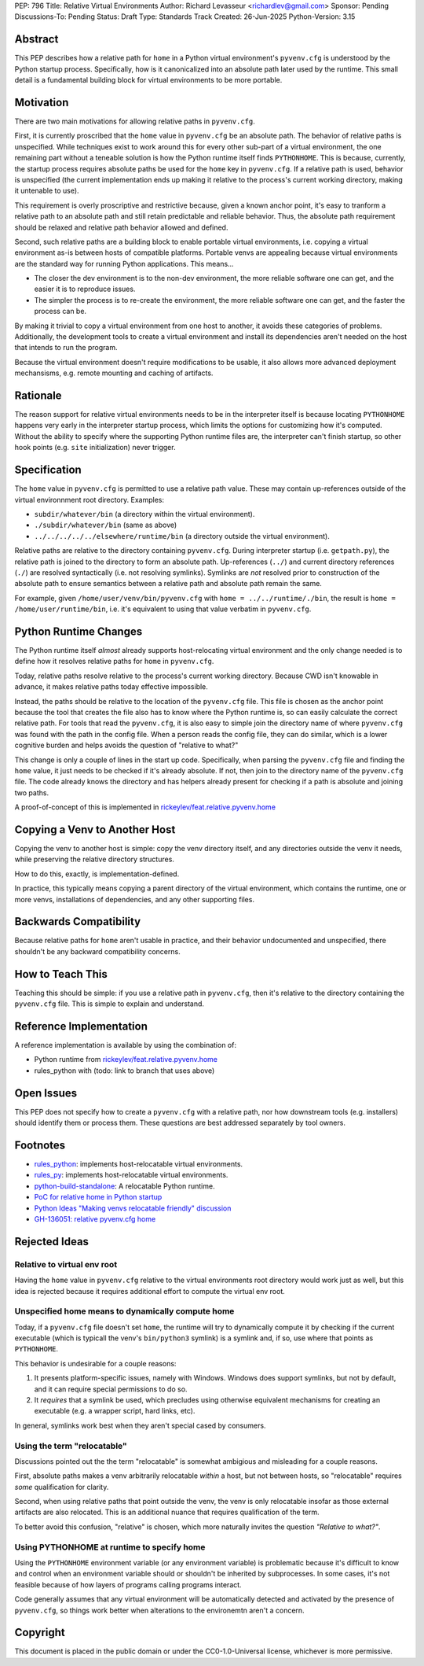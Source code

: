 PEP: 796
Title: Relative Virtual Environments
Author: Richard Levasseur <richardlev@gmail.com>
Sponsor: Pending
Discussions-To: Pending
Status: Draft
Type: Standards Track
Created: 26-Jun-2025
Python-Version: 3.15

.. highlight:: rst


Abstract
========

This PEP describes how a relative path for ``home`` in a Python virtual
environment's ``pyvenv.cfg`` is understood by the Python startup process.
Specifically, how is it canonicalized into an absolute path later used
by the runtime. This small detail is a fundamental building block for
virtual environments to be more portable.

Motivation
==========

There are two main motivations for allowing relative paths in ``pyvenv.cfg``.

First, it is currently proscribed that the ``home`` value in ``pyvenv.cfg`` be
an absolute path. The behavior of relative paths is unspecified. While
techniques exist to work around this for every other sub-part of a virtual
environment, the one remaining part without a teneable solution is how the
Python runtime itself finds ``PYTHONHOME``. This is because, currently, the
startup process requires absolute paths be used for the ``home`` key in
``pyvenv.cfg``. If a relative path is used, behavior is unspecified (the
current implementation ends up making it relative to the process's current
working directory, making it untenable to use).

This requirement is overly proscriptive and restrictive because, given a known
anchor point, it's easy to tranform a relative path to an absolute path and
still retain predictable and reliable behavior. Thus, the absolute path
requirement should be relaxed and relative path behavior allowed and defined.

Second, such relative paths are a building block to enable portable virtual
environments, i.e. copying a virtual environment as-is between hosts of
compatible platforms. Portable venvs are appealing because virtual environments
are the standard way for running Python applications. This means...

* The closer the dev environment is to the non-dev environment, the more
  reliable software one can get, and the easier it is to reproduce issues.
* The simpler the process is to re-create the environment, the more reliable
  software one can get, and the faster the process can be.

By making it trivial to copy a virtual environment from one host to another, it
avoids these categories of problems. Additionally, the development tools to
create a virtual environment and install its dependencies aren't needed on the
host that intends to run the program.

Because the virtual environment doesn't require modifications to be usable, it
also allows more advanced deployment mechansisms, e.g. remote mounting and
caching of artifacts.

Rationale
=========

The reason support for relative virtual environments needs to be
in the interpreter itself is because locating ``PYTHONHOME`` happens
very early in the interpreter startup process, which limits the options for
customizing how it's computed. Without the ability to specify where the
supporting Python runtime files are, the interpreter can't finish startup,
so other hook points (e.g. ``site`` initialization) never trigger.

Specification
=============

The ``home`` value in ``pyvenv.cfg`` is permitted to use a relative path value.
These may contain up-references outside of the virtual environnment root
directory.  Examples:

* ``subdir/whatever/bin`` (a directory within the virtual environment).
* ``./subdir/whatever/bin`` (same as above)
* ``../../../../../elsewhere/runtime/bin`` (a directory outside the virtual
  environment).

Relative paths are relative to the directory containing ``pyvenv.cfg``. During
interpreter startup (i.e. ``getpath.py``), the relative path is joined to the
directory to form an absolute path. Up-references (``../``) and current
directory references (``./``) are resolved syntactically (i.e. not resolving
symlinks). Symlinks are *not* resolved prior to construction of the absolute
path to ensure semantics between a relative path and absolute path remain the
same.

For example, given
``/home/user/venv/bin/pyvenv.cfg`` with
``home = ../../runtime/./bin``, the result is ``home = /home/user/runtime/bin``,
i.e. it's equivalent to using that value verbatim in ``pyvenv.cfg``.


Python Runtime Changes
======================

The Python runtime itself *almost* already supports host-relocating virtual
environment and the only change needed is to define how it resolves relative
paths for ``home`` in ``pyvenv.cfg``.

Today, relative paths resolve relative to the process's current working
directory. Because CWD isn't knowable in advance, it makes relative paths today
effective impossible.

Instead, the paths should be relative to the location of the ``pyvenv.cfg``
file. This file is chosen as the anchor point because the tool that creates the
file also has to know where the Python runtime is, so can easily calculate the
correct relative path. For tools that read the ``pyvenv.cfg``, it is also easy
to simple join the directory name of where ``pyvenv.cfg`` was found with the
path in the config file. When a person reads the config file, they can do
similar, which is a lower cognitive burden and helps avoids the question of
"relative to what?"

This change is only a couple of lines in the start up code. Specifically, when
parsing the ``pyvenv.cfg`` file and finding the ``home`` value, it just needs
to be checked if it's already absolute. If not, then join to the directory name
of the ``pyvenv.cfg`` file. The code already knows the directory and has
helpers already present for checking if a path is absolute and joining two
paths.

A proof-of-concept of this is implemented in
`rickeylev/feat.relative.pyvenv.home <https://github.com/python/cpython/compare/main...rickeylev:cpython:feat.relative.pyvenv.home>`__

Copying a Venv to Another Host
==============================

Copying the venv to another host is simple: copy the venv directory itself, and
any directories outside the venv it needs, while preserving the relative
directory structures.

How to do this, exactly, is implementation-defined.

In practice, this typically means copying a parent directory of the virtual
environment, which contains the runtime, one or more venvs, installations
of dependencies, and any other supporting files.

Backwards Compatibility
=======================

Because relative paths for ``home`` aren't usable in practice, and their
behavior undocumented and unspecified, there shouldn't be any backward
compatibility concerns.


How to Teach This
=================

Teaching this should be simple: if you use a relative path in ``pyvenv.cfg``,
then it's relative to the directory containing the ``pyvenv.cfg`` file. This
is simple to explain and understand.


Reference Implementation
========================

A reference implementation is available by using the combination of:

* Python runtime from `rickeylev/feat.relative.pyvenv.home <https://github.com/python/cpython/compare/main...rickeylev:cpython:feat.relative.pyvenv.home>`__
* rules_python with (todo: link to branch that uses above)

Open Issues
===========

This PEP does not specify how to create a ``pyvenv.cfg`` with a relative path,
nor how downstream tools (e.g. installers) should identify them or process
them. These questions are best addressed separately by tool owners.

Footnotes
=========

* `rules_python <https://github.com/bazel-contrib/rules_python>`__: implements
  host-relocatable virtual environments.
* `rules_py <https://github.com/aspect-build/rules_py>`__: implements
  host-relocatable virtual environments.
* `python-build-standalone <https://github.com/astral-sh/python-build-standalone>`__:
  A relocatable Python runtime.
* `PoC for relative home in Python startup <https://github.com/python/cpython/compare/main...rickeylev:cpython:feat.relative.pyvenv.home>`__
* `Python Ideas "Making venvs relocatable friendly" discussion <https://discuss.python.org/t/making-venvs-relocatable-friendly/96177>`__
* `GH-136051: relative pyvenv.cfg home <https://github.com/python/cpython/issues/136051>`__

Rejected Ideas
=====================

Relative to virtual env root
----------------------------

Having the ``home`` value in ``pyvenv.cfg`` relative to the virtual
environments root directory would work just as well, but this idea is rejected
because it requires additional effort to compute the virtual env root.

Unspecified home means to dynamically compute home
----------------------------------------------------

Today, if a ``pyvenv.cfg`` file doesn't set ``home``, the runtime will try to
dynamically compute it by checking if the current executable (which is typicall
the venv's ``bin/python3`` symlink) is a symlink and, if so, use where that
points as ``PYTHONHOME``.

This behavior is undesirable for a couple reasons:

1. It presents platform-specific issues, namely with Windows. Windows does
   support symlinks, but not by default, and it can require special
   permissions to do so.
2. It *requires* that a symlink be used, which precludes using otherwise
   equivalent mechanisms for creating an executable (e.g. a wrapper script,
   hard links, etc).

In general, symlinks work best when they aren't special cased by consumers.

Using the term "relocatable"
----------------------------

Discussions pointed out the the term "relocatable" is somewhat ambigious and
misleading for a couple reasons.

First, absolute paths makes a venv arbitrarily relocatable *within* a host, but
not between hosts, so "relocatable" requires *some* qualification for
clarity.

Second, when using relative paths that point outside the venv, the venv is only
relocatable insofar as those external artifacts are also relocated. This is an
additional nuance that requires qualification of the term.

To better avoid this confusion, "relative" is chosen, which more naturally
invites the question *"Relative to what?"*.


Using PYTHONHOME at runtime to specify home
-------------------------------------------

Using the ``PYTHONHOME`` environment variable (or any environment variable) is
problematic because it's difficult to know and control when an environment
variable should or shouldn't be inherited by subprocesses. In some cases, it's
not feasible because of how layers of programs calling programs interact.

Code generally assumes that any virtual environment will be
automatically detected and activated by the presence of ``pyvenv.cfg``, so
things work better when alterations to the environemtn aren't a concern.

Copyright
=========

This document is placed in the public domain or under the
CC0-1.0-Universal license, whichever is more permissive.
